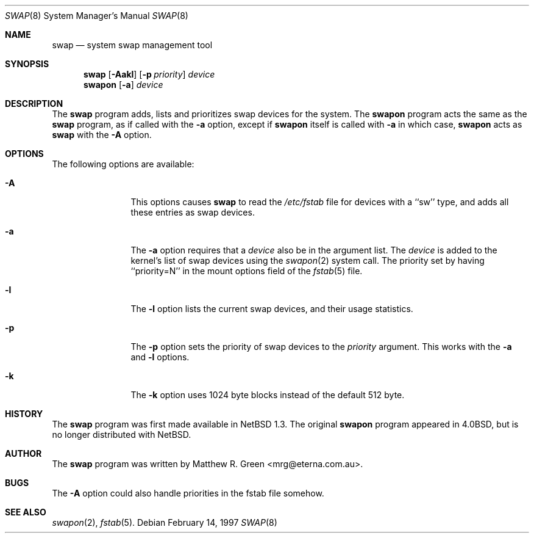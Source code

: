 .\"	$NetBSD: swap.8,v 1.1.2.2 1997/03/17 00:20:24 mrg Exp $
.\"
.\" Copyright (c) 1997 Matthew R. Green
.\" All rights reserved.
.\"
.\" Redistribution and use in source and binary forms, with or without
.\" modification, are permitted provided that the following conditions
.\" are met:
.\" 1. Redistributions of source code must retain the above copyright
.\"    notice, this list of conditions and the following disclaimer.
.\" 2. Redistributions in binary form must reproduce the above copyright
.\"    notice, this list of conditions and the following disclaimer in the
.\"    documentation and/or other materials provided with the distribution.
.\" 3. All advertising materials mentioning features or use of this software
.\"    must display the following acknowledgement:
.\"      This product includes software developed by Matthew R. Green.
.\" 4. The name of the author may not be used to endorse or promote products
.\"    derived from this software without specific prior written permission.
.\"
.\" THIS SOFTWARE IS PROVIDED BY THE AUTHOR ``AS IS'' AND ANY EXPRESS OR
.\" IMPLIED WARRANTIES, INCLUDING, BUT NOT LIMITED TO, THE IMPLIED WARRANTIES
.\" OF MERCHANTABILITY AND FITNESS FOR A PARTICULAR PURPOSE ARE DISCLAIMED.
.\" IN NO EVENT SHALL THE AUTHOR BE LIABLE FOR ANY DIRECT, INDIRECT,
.\" INCIDENTAL, SPECIAL, EXEMPLARY, OR CONSEQUENTIAL DAMAGES (INCLUDING,
.\" BUT NOT LIMITED TO, PROCUREMENT OF SUBSTITUTE GOODS OR SERVICES;
.\" LOSS OF USE, DATA, OR PROFITS; OR BUSINESS INTERRUPTION) HOWEVER CAUSED
.\" AND ON ANY THEORY OF LIABILITY, WHETHER IN CONTRACT, STRICT LIABILITY,
.\" OR TORT (INCLUDING NEGLIGENCE OR OTHERWISE) ARISING IN ANY WAY
.\" OUT OF THE USE OF THIS SOFTWARE, EVEN IF ADVISED OF THE POSSIBILITY OF
.\" SUCH DAMAGE.
.\"
.Dd February 14, 1997
.Dt SWAP 8
.Os 
.Sh NAME
.Nm swap
.Nd system swap management tool
.Sh SYNOPSIS
.Nm
.\" SWAP_OFF_WORKS: .Op Fl Aadkl
.Op Fl Aakl
.Op Fl p Ar priority
.Ar device
.Nm swapon
.Op Fl a
.Ar device
.\" .Nm swapoff
.\" .Ar device
.Sh DESCRIPTION
The
.Nm
program adds,
.\" SWAP_OFF_WORKS: removes,
lists and prioritizes swap devices for the system.
The
.Nm swapon
program acts the same as the
.Nm
program, as if called with the
.Fl a
option, except if
.Nm swapon
itself is called with
.Fl a
in which case,
.Nm swapon
acts as 
.Nm
with the
.Fl A
option.
.Sh OPTIONS
The following options are available:
.Bl -tag -width Sxxxsuffix
.It Fl A
This options causes
.Nm
to read the
.Pa /etc/fstab
file for devices with a ``sw'' type, and adds all these entries
as swap devices.
.It Fl a
The
.Fl a
option requires that a
.Ar device
also be in the argument list.  The
.Ar device
is added to the kernel's list of swap devices using the
.Xr swapon 2
system call.  The priority set by having ``priority=N'' in the
mount options field of the 
.Xr fstab 5 
file.
.\" .It Fl d
.\" The
.\" .Fl d
.\" option removes the listed
.\" .Ar device
.\" from the kernel's list of swap devices.
.It Fl l
The
.Fl l
option lists the current swap devices, and their usage statistics.
.It Fl p
The
.Fl p
option sets the priority of swap devices to the
.Ar priority
argument.  This works with the
.\" .Fl d ,
.Fl a
and
.Fl l
options.
.It Fl k
The
.Fl k
option uses 1024 byte blocks instead of the default 512 byte.
.El
.Sh HISTORY
The
.Nm
program was first made available in
.Nx 1.3 .
The original
.Nm swapon
program appeared in
.Bx 4.0 ,
but is no longer distributed with
.Nx .
.Sh AUTHOR
The
.Nm
program was written by Matthew R. Green <mrg@eterna.com.au>.
.Sh BUGS
The
.Fl A
option could also handle priorities in the fstab file somehow.
.Sh SEE ALSO
.Xr swapon 2 ,
.Xr fstab 5 .
